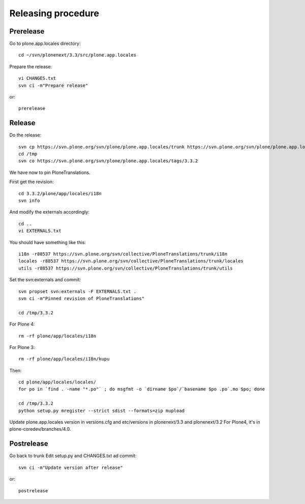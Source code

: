 Releasing procedure
===================

Prerelease
----------
Go to plone.app.locales directory::

    cd ~/svn/plonenext/3.3/src/plone.app.locales

Prepare the release::

    vi CHANGES.txt
    svn ci -m"Prepare release"

or::

    prerelease

Release
-------
Do the release::

    svn cp https://svn.plone.org/svn/plone/plone.app.locales/trunk https://svn.plone.org/svn/plone/plone.app.locales/tags/3.3.2 -m"Tagged, I'll tag externals on next commit"
    cd /tmp
    svn co https://svn.plone.org/svn/plone/plone.app.locales/tags/3.3.2

We have now to pin PloneTranslations.

First get the revision::

    cd 3.3.2/plone/app/locales/i18n
    svn info

And modify the externals accordingly::

    cd ..
    vi EXTERNALS.txt

You should have something like this::
    
    i18n -r88537 https://svn.plone.org/svn/collective/PloneTranslations/trunk/i18n
    locales -r88537 https://svn.plone.org/svn/collective/PloneTranslations/trunk/locales
    utils -r88537 https://svn.plone.org/svn/collective/PloneTranslations/trunk/utils

Set the svn:externals and commit::

    svn propset svn:externals -F EXTERNALS.txt .
    svn ci -m"Pinned revision of PloneTranslations"

    cd /tmp/3.3.2

For Plone 4::

    rm -rf plone/app/locales/i18n

For Plone 3::

    rm -rf plone/app/locales/i18n/kupu

Then::

    cd plone/app/locales/locales/
    for po in `find . -name "*.po"` ; do msgfmt -o `dirname $po`/`basename $po .po`.mo $po; done

    cd /tmp/3.3.2
    python setup.py mregister --strict sdist --formats=zip mupload

Update plone.app.locales version in versions.cfg and etc/versions in plonenext/3.3 and plonenext/3.2
For Plone4, it's in plone-coredev/branches/4.0.

Postrelease
-----------

Go back to trunk
Edit setup.py and CHANGES.txt ad commit::

    svn ci -m"Update version after release"

or::

    postrelease
